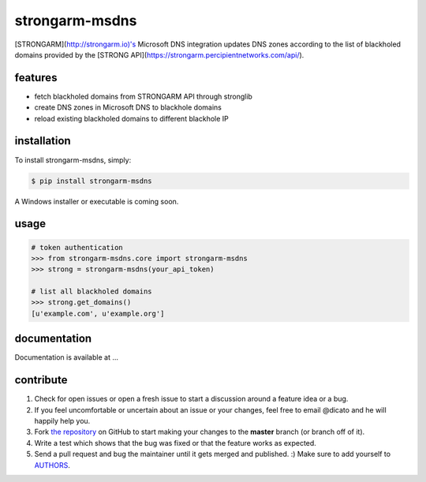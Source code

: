 strongarm-msdns
============

[STRONGARM](http://strongarm.io)'s Microsoft DNS integration updates DNS
zones according to the list of blackholed domains provided by the
[STRONG API](https://strongarm.percipientnetworks.com/api/).

features
--------

- fetch blackholed domains from STRONGARM API through stronglib
- create DNS zones in Microsoft DNS to blackhole domains
- reload existing blackholed domains to different blackhole IP

installation
------------

To install strongarm-msdns, simply:

.. code-block:: bash

    $ pip install strongarm-msdns

A Windows installer or executable is coming soon.

usage
-----

.. code-block:: python

    # token authentication
    >>> from strongarm-msdns.core import strongarm-msdns
    >>> strong = strongarm-msdns(your_api_token)

    # list all blackholed domains
    >>> strong.get_domains()
    [u'example.com', u'example.org']


documentation
-------------

Documentation is available at ...

contribute
----------

#. Check for open issues or open a fresh issue to start a discussion
   around a feature idea or a bug.
#. If you feel uncomfortable or uncertain about an issue or your changes,
   feel free to email @dicato and he will happily help you.
#. Fork `the repository`_ on GitHub to start making your changes to the
   **master** branch (or branch off of it).
#. Write a test which shows that the bug was fixed or that the feature
   works as expected.
#. Send a pull request and bug the maintainer until it gets merged and
   published. :) Make sure to add yourself to AUTHORS_.

.. _`the repository`: http://github.com/percipient/strongarm-msdns
.. _AUTHORS: https://github.com/percipient/strongarm-cli/blob/master/AUTHORS.rst
